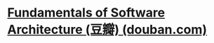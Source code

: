 #+tags: se/arch,

* [[https://book.douban.com/subject/34464806/][Fundamentals of Software Architecture (豆瓣) (douban.com)]]